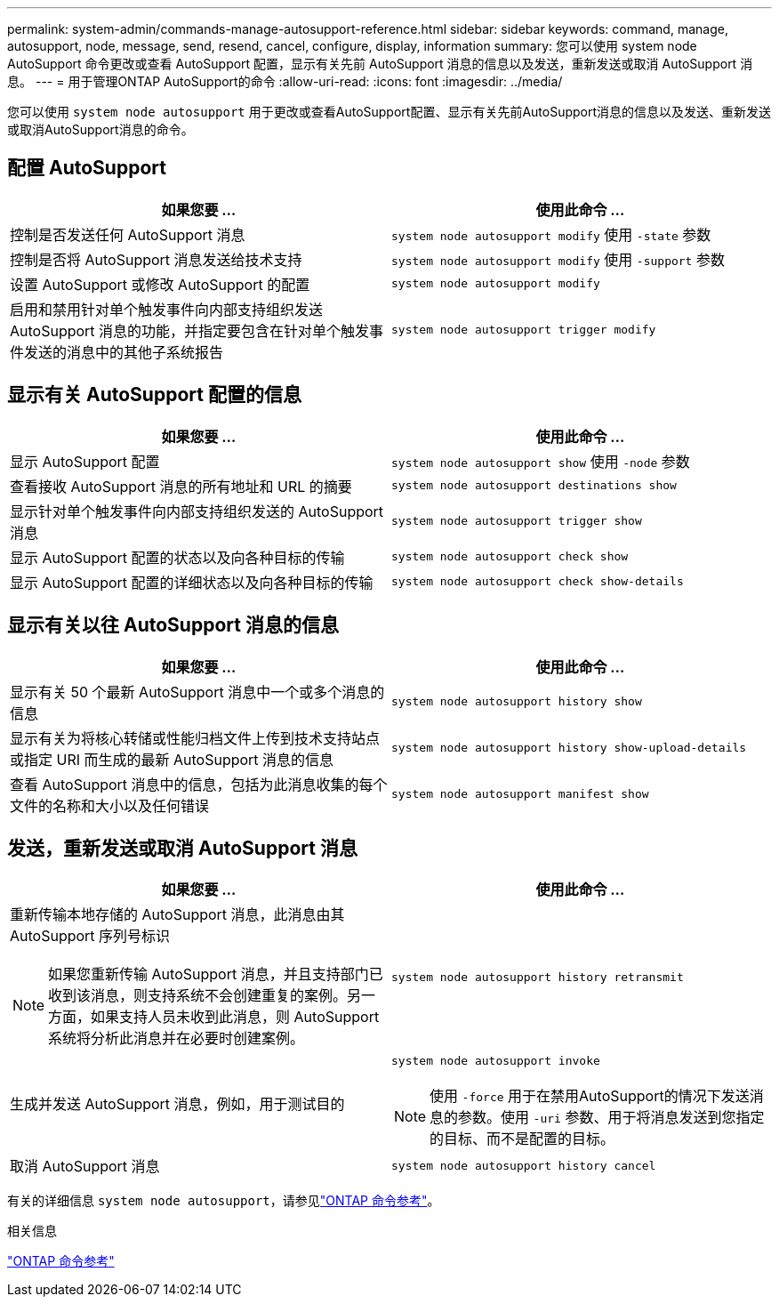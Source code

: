 ---
permalink: system-admin/commands-manage-autosupport-reference.html 
sidebar: sidebar 
keywords: command, manage, autosupport, node, message, send, resend, cancel, configure, display, information 
summary: 您可以使用 system node AutoSupport 命令更改或查看 AutoSupport 配置，显示有关先前 AutoSupport 消息的信息以及发送，重新发送或取消 AutoSupport 消息。 
---
= 用于管理ONTAP AutoSupport的命令
:allow-uri-read: 
:icons: font
:imagesdir: ../media/


[role="lead"]
您可以使用 `system node autosupport` 用于更改或查看AutoSupport配置、显示有关先前AutoSupport消息的信息以及发送、重新发送或取消AutoSupport消息的命令。



== 配置 AutoSupport

|===
| 如果您要 ... | 使用此命令 ... 


 a| 
控制是否发送任何 AutoSupport 消息
 a| 
`system node autosupport modify` 使用 `-state` 参数



 a| 
控制是否将 AutoSupport 消息发送给技术支持
 a| 
`system node autosupport modify` 使用 `-support` 参数



 a| 
设置 AutoSupport 或修改 AutoSupport 的配置
 a| 
`system node autosupport modify`



 a| 
启用和禁用针对单个触发事件向内部支持组织发送 AutoSupport 消息的功能，并指定要包含在针对单个触发事件发送的消息中的其他子系统报告
 a| 
`system node autosupport trigger modify`

|===


== 显示有关 AutoSupport 配置的信息

|===
| 如果您要 ... | 使用此命令 ... 


 a| 
显示 AutoSupport 配置
 a| 
`system node autosupport show` 使用 `-node` 参数



 a| 
查看接收 AutoSupport 消息的所有地址和 URL 的摘要
 a| 
`system node autosupport destinations show`



 a| 
显示针对单个触发事件向内部支持组织发送的 AutoSupport 消息
 a| 
`system node autosupport trigger show`



 a| 
显示 AutoSupport 配置的状态以及向各种目标的传输
 a| 
`system node autosupport check show`



 a| 
显示 AutoSupport 配置的详细状态以及向各种目标的传输
 a| 
`system node autosupport check show-details`

|===


== 显示有关以往 AutoSupport 消息的信息

|===
| 如果您要 ... | 使用此命令 ... 


 a| 
显示有关 50 个最新 AutoSupport 消息中一个或多个消息的信息
 a| 
`system node autosupport history show`



 a| 
显示有关为将核心转储或性能归档文件上传到技术支持站点或指定 URI 而生成的最新 AutoSupport 消息的信息
 a| 
`system node autosupport history show-upload-details`



 a| 
查看 AutoSupport 消息中的信息，包括为此消息收集的每个文件的名称和大小以及任何错误
 a| 
`system node autosupport manifest show`

|===


== 发送，重新发送或取消 AutoSupport 消息

|===
| 如果您要 ... | 使用此命令 ... 


 a| 
重新传输本地存储的 AutoSupport 消息，此消息由其 AutoSupport 序列号标识


NOTE: 如果您重新传输 AutoSupport 消息，并且支持部门已收到该消息，则支持系统不会创建重复的案例。另一方面，如果支持人员未收到此消息，则 AutoSupport 系统将分析此消息并在必要时创建案例。
 a| 
`system node autosupport history retransmit`



 a| 
生成并发送 AutoSupport 消息，例如，用于测试目的
 a| 
`system node autosupport invoke`


NOTE: 使用 `-force` 用于在禁用AutoSupport的情况下发送消息的参数。使用 `-uri` 参数、用于将消息发送到您指定的目标、而不是配置的目标。



 a| 
取消 AutoSupport 消息
 a| 
`system node autosupport history cancel`

|===
有关的详细信息 `system node autosupport`，请参见link:https://docs.netapp.com/us-en/ontap-cli/search.html?q=system+node+autosupport["ONTAP 命令参考"^]。

.相关信息
link:../concepts/manual-pages.html["ONTAP 命令参考"]
